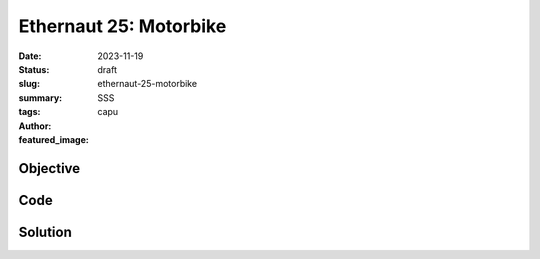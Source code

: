 ###########################
Ethernaut 25: Motorbike
###########################
:date: 2023-11-19
:status: draft
:slug: ethernaut-25-motorbike
:summary: SSS
:tags: 
:author: capu
:featured_image:


Objective
=========

Code
====
.. code-block:: solidity
    :linenos: inline
    :hl_lines: 1



Solution
========
.. code-block:: solidity
    :linenos: inline
    :hl_lines: 1
